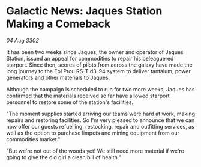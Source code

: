 * Galactic News: Jaques Station Making a Comeback

/04 Aug 3302/

It has been two weeks since Jaques, the owner and operator of Jaques Station, issued an appeal for commodities to repair his beleaguered starport. Since then, scores of pilots from across the galaxy have made the long journey to the Eol Prou RS-T d3-94 system to deliver tantalum, power generators and other materials to Jaques. 

Although the campaign is scheduled to run for two more weeks, Jaques has confirmed that the materials received so far have allowed starport personnel to restore some of the station's facilities. 

"The moment supplies started arriving our teams were hard at work, making repairs and restoring facilities. So I'm very pleased to announce that we can now offer our guests refuelling, restocking, repair and outfitting services, as well as the option to purchase limpets and mining equipment from our commodities market." 

"But we're not out of the woods yet! We still need more material if we're going to give the old girl a clean bill of health."